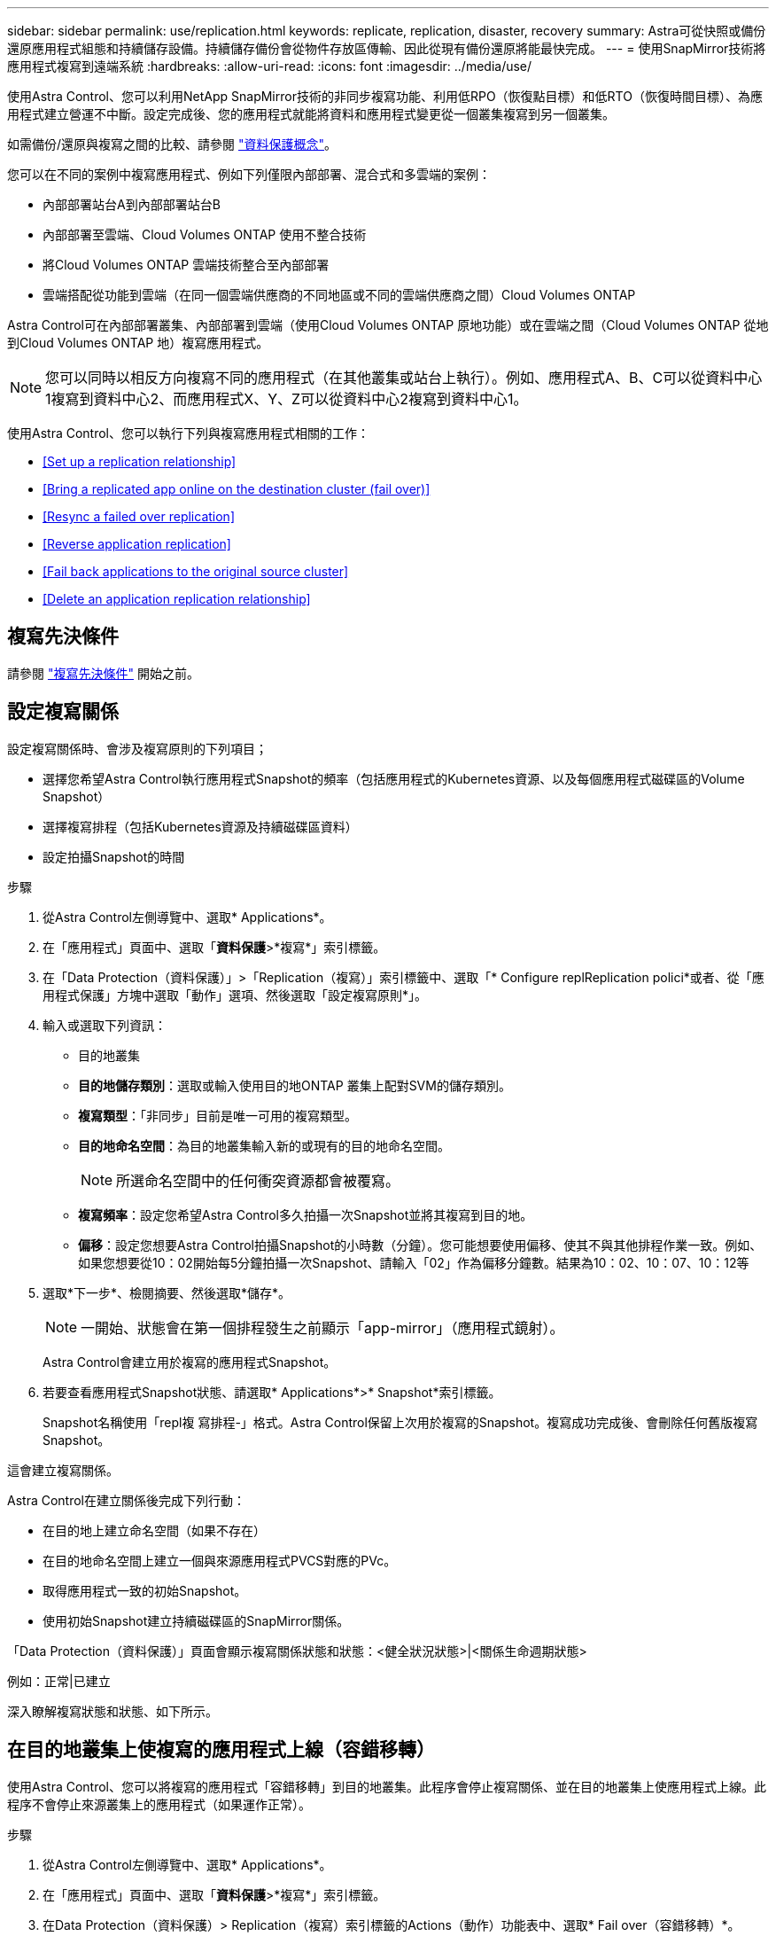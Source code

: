 ---
sidebar: sidebar 
permalink: use/replication.html 
keywords: replicate, replication, disaster, recovery 
summary: Astra可從快照或備份還原應用程式組態和持續儲存設備。持續儲存備份會從物件存放區傳輸、因此從現有備份還原將能最快完成。 
---
= 使用SnapMirror技術將應用程式複寫到遠端系統
:hardbreaks:
:allow-uri-read: 
:icons: font
:imagesdir: ../media/use/


[role="lead"]
使用Astra Control、您可以利用NetApp SnapMirror技術的非同步複寫功能、利用低RPO（恢復點目標）和低RTO（恢復時間目標）、為應用程式建立營運不中斷。設定完成後、您的應用程式就能將資料和應用程式變更從一個叢集複寫到另一個叢集。

如需備份/還原與複寫之間的比較、請參閱 link:../concepts/data-protection.html["資料保護概念"]。

您可以在不同的案例中複寫應用程式、例如下列僅限內部部署、混合式和多雲端的案例：

* 內部部署站台A到內部部署站台B
* 內部部署至雲端、Cloud Volumes ONTAP 使用不整合技術
* 將Cloud Volumes ONTAP 雲端技術整合至內部部署
* 雲端搭配從功能到雲端（在同一個雲端供應商的不同地區或不同的雲端供應商之間）Cloud Volumes ONTAP


Astra Control可在內部部署叢集、內部部署到雲端（使用Cloud Volumes ONTAP 原地功能）或在雲端之間（Cloud Volumes ONTAP 從地到Cloud Volumes ONTAP 地）複寫應用程式。


NOTE: 您可以同時以相反方向複寫不同的應用程式（在其他叢集或站台上執行）。例如、應用程式A、B、C可以從資料中心1複寫到資料中心2、而應用程式X、Y、Z可以從資料中心2複寫到資料中心1。

使用Astra Control、您可以執行下列與複寫應用程式相關的工作：

* <<Set up a replication relationship>>
* <<Bring a replicated app online on the destination cluster (fail over)>>
* <<Resync a failed over replication>>
* <<Reverse application replication>>
* <<Fail back applications to the original source cluster>>
* <<Delete an application replication relationship>>




== 複寫先決條件

請參閱 link:../get-started/requirements.html#replication-prerequisites["複寫先決條件"] 開始之前。



== 設定複寫關係

設定複寫關係時、會涉及複寫原則的下列項目；

* 選擇您希望Astra Control執行應用程式Snapshot的頻率（包括應用程式的Kubernetes資源、以及每個應用程式磁碟區的Volume Snapshot）
* 選擇複寫排程（包括Kubernetes資源及持續磁碟區資料）
* 設定拍攝Snapshot的時間


.步驟
. 從Astra Control左側導覽中、選取* Applications*。
. 在「應用程式」頁面中、選取「*資料保護*>*複寫*」索引標籤。
. 在「Data Protection（資料保護）」>「Replication（複寫）」索引標籤中、選取「* Configure replReplication polici*或者、從「應用程式保護」方塊中選取「動作」選項、然後選取「設定複寫原則*」。
. 輸入或選取下列資訊：
+
** 目的地叢集
** *目的地儲存類別*：選取或輸入使用目的地ONTAP 叢集上配對SVM的儲存類別。
** *複寫類型*：「非同步」目前是唯一可用的複寫類型。 
** *目的地命名空間*：為目的地叢集輸入新的或現有的目的地命名空間。
+

NOTE: 所選命名空間中的任何衝突資源都會被覆寫。 

** *複寫頻率*：設定您希望Astra Control多久拍攝一次Snapshot並將其複寫到目的地。
** *偏移*：設定您想要Astra Control拍攝Snapshot的小時數（分鐘）。您可能想要使用偏移、使其不與其他排程作業一致。例如、如果您想要從10：02開始每5分鐘拍攝一次Snapshot、請輸入「02」作為偏移分鐘數。結果為10：02、10：07、10：12等


. 選取*下一步*、檢閱摘要、然後選取*儲存*。
+

NOTE: 一開始、狀態會在第一個排程發生之前顯示「app-mirror」（應用程式鏡射）。

+
Astra Control會建立用於複寫的應用程式Snapshot。

. 若要查看應用程式Snapshot狀態、請選取* Applications*>* Snapshot*索引標籤。
+
Snapshot名稱使用「repl複 寫排程-」格式。Astra Control保留上次用於複寫的Snapshot。複寫成功完成後、會刪除任何舊版複寫Snapshot。



這會建立複寫關係。

Astra Control在建立關係後完成下列行動：

* 在目的地上建立命名空間（如果不存在）
* 在目的地命名空間上建立一個與來源應用程式PVCS對應的PVc。
* 取得應用程式一致的初始Snapshot。
* 使用初始Snapshot建立持續磁碟區的SnapMirror關係。


「Data Protection（資料保護）」頁面會顯示複寫關係狀態和狀態：<健全狀況狀態>|<關係生命週期狀態>

例如：正常|已建立

深入瞭解複寫狀態和狀態、如下所示。



== 在目的地叢集上使複寫的應用程式上線（容錯移轉）

使用Astra Control、您可以將複寫的應用程式「容錯移轉」到目的地叢集。此程序會停止複寫關係、並在目的地叢集上使應用程式上線。此程序不會停止來源叢集上的應用程式（如果運作正常）。

.步驟
. 從Astra Control左側導覽中、選取* Applications*。
. 在「應用程式」頁面中、選取「*資料保護*>*複寫*」索引標籤。
. 在Data Protection（資料保護）> Replication（複寫）索引標籤的Actions（動作）功能表中、選取* Fail over（容錯移轉）*。
. 在「容錯移轉」頁面中、檢閱資訊並選取*容錯移轉*。


容錯移轉程序會導致下列動作：

* 在目的地叢集上、應用程式是根據最新複寫的Snapshot來啟動。
* 來源叢集和應用程式（如果運作正常）不會停止、將會繼續執行。
* 複寫狀態會變更為「容錯移轉」、並在完成後變更為「容錯移轉」。
* 來源應用程式的保護原則會根據容錯移轉時來源應用程式上的排程、複製到目的地應用程式。
* Astra Control會在來源叢集和目的地叢集上顯示應用程式及其各自的健全狀況。




== 重新同步複寫失敗的情況

重新同步作業會重新建立複寫關係。您可以選擇關聯的來源、以保留來源或目的地叢集上的資料。此作業會重新建立SnapMirror關係、以便在選擇的方向開始磁碟區複寫。

此程序會在重新建立複寫之前、停止新目的地叢集上的應用程式。


NOTE: 在重新同步程序期間、生命週期狀態會顯示為「Establishing」。

.步驟
. 從Astra Control左側導覽中、選取* Applications*。
. 在「應用程式」頁面中、選取「*資料保護*>*複寫*」索引標籤。
. 在「Data Protection（資料保護）」>「Replication（複寫）」索引標籤中、從「Actions（動作）」功能表中選取* Resyn美食*。
. 在「ResSync（重新同步）」頁面中、選取包含您要保留之資料的來源或目的地應用程式執行個體。
+

CAUTION: 請謹慎選擇重新同步來源、因為目的地上的資料將被覆寫。

. 選擇*重新同步*以繼續。
. 輸入「resSync」以確認。
. 選取*是、重新同步*以完成。


.結果
* 「複寫」頁面會顯示「建立」作為複寫狀態。
* Astra Control會在新的目的地叢集上停止應用程式。
* Astra Control會使用SnapMirror重新同步、在所選方向重新建立持續Volume複寫。
* 「複寫」頁面會顯示更新的關係。




== 反轉應用程式複寫

這是將應用程式移至目的地叢集、同時繼續複寫回原始來源叢集的計畫性作業。Astra Control會停止來源叢集上的應用程式、並將資料複寫到目的地、然後再將應用程式容錯移轉到目的地叢集。

在這種情況下、您要交換來源和目的地。原始來源叢集會成為新的目的地叢集、而原始目的地叢集會成為新的來源叢集。

.步驟
. 從Astra Control左側導覽中、選取* Applications*。
. 在「應用程式」頁面中、選取「*資料保護*>*複寫*」索引標籤。
. 在「Data Protection（資料保護）」>「Replication（複寫）」索引標籤中、從「Actions（動作）」功能表中、選取「* Reverse Replic
. 在「Reverse Replication」（反轉複寫）頁面中、檢閱資訊、然後選取* Reverse Replication*繼續。


下列動作是因為反轉複寫而發生：

* 快照是從原始來源應用程式的Kubernetes資源中取得。
* 刪除應用程式的Kubernetes資源（保留PVCS和PVs）、即可順利停止原始來源應用程式的Pod。
* 在Pod關機之後、便會取得並複寫應用程式磁碟區的Snapshot快照。
* SnapMirror關係中斷、使目的地磁碟區準備好進行讀寫。
* 應用程式的Kubernetes資源會使用在原始來源應用程式關閉後複寫的Volume資料、從關機前的Snapshot還原。
* 複寫會以相反方向重新建立。




== 將應用程式容錯移轉至原始來源叢集

使用Astra Control、您可以使用下列作業順序、在「容錯移轉」作業之後達到「容錯移轉」。在此工作流程中、為了還原原始複寫方向、Astra Control會在反轉複寫方向之前、將任何應用程式變更複寫回原始來源叢集。

此程序從已完成容錯移轉至目的地的關係開始、並涉及下列步驟：

* 從容錯移轉狀態開始。
* 重新同步關係。
* 反轉複寫。


.步驟
. 從Astra Control左側導覽中、選取* Applications*。
. 在「應用程式」頁面中、選取「*資料保護*>*複寫*」索引標籤。
. 在「Data Protection（資料保護）」>「Replication（複寫）」索引標籤中、從「Actions（動作）」功能表中選取* Resyn美食*。
. 若要執行故障恢復作業、請選擇容錯移轉應用程式作為重新同步作業的來源（保留任何在容錯移轉後寫入的資料）。
. 輸入「resSync」以確認。
. 選取*是、重新同步*以完成。
. 重新同步完成後、請在「Data Protection（資料保護）」>「Replication（複寫）」索引標籤的「Actions（動作）」功能表中、選取* Reverse replection*（反轉複寫）。
. 在「Reverse Replication」（反轉複寫）頁面中、檢閱資訊並選取* Reverse Replication*。


這將「重新同步」和「反轉關係」作業的結果結合在一起、以便在原始來源叢集上使應用程式上線、並將複寫恢復至原始目的地叢集。



== 刪除應用程式複寫關係

刪除關係會產生兩個獨立的應用程式、兩者之間沒有任何關係。

.步驟
. 從Astra Control左側導覽中、選取* Applications*。
. 在「應用程式」頁面中、選取「*資料保護*>*複寫*」索引標籤。
. 在Data Protection（資料保護）> Replication（複寫）索引標籤中、從Application Protection（應用程式保護）方塊或關係圖中、選取* Delete Replication election*（刪除複寫關係*）。


刪除複寫關係之後會發生下列動作：

* 如果建立關係、但應用程式尚未在目的地叢集上上線（容錯移轉）、Astra Control會保留初始化期間建立的PVCS、並在目的地叢集上留下「空白」的託管應用程式、並保留目的地應用程式、以保留可能建立的任何備份。
* 如果應用程式已在目的地叢集上線（容錯移轉）、Astra Control會保留PVCS和目的地應用程式。來源和目的地應用程式現在被視為獨立的應用程式。備份排程會保留在兩個應用程式上、但不會彼此關聯。 




== 複寫關係健全狀況狀態和關係生命週期狀態

Astra Control會顯示複寫關係的關係健全狀況、以及複寫關係的生命週期狀態。



=== 複寫關係健全狀況狀態

下列狀態表示複寫關係的健全狀況：

* *正常*：這種關係正在建立或已經建立、而且最近的Snapshot已成功傳輸。
* *警告*：關係可能是容錯移轉或容錯移轉（因此不再保護來源應用程式）。
* *重大*
+
** 關係正在建立或容錯移轉、最後一次的協調嘗試失敗。
** 建立關係、最後一次嘗試協調新增的永久虛擬基礎虛擬基礎虛擬基礎虛擬基礎虛擬基礎虛擬基礎層面時、就會失敗。
** 建立關係（因此已複寫成功的Snapshot、並可進行容錯移轉）、但最近的Snapshot失敗或無法複寫。






=== 複寫生命週期狀態

下列狀態反映複寫生命週期的不同階段：

* *正在建立*：正在建立新的複寫關係。Astra Control會視需要建立命名空間、在目的地叢集的新磁碟區上建立持續磁碟區宣告（PVCS）、並建立SnapMirror關係。此狀態也表示複寫正在重新同步或反轉複寫。
* *已建立*：存在複寫關係。Astra Control會定期檢查PVCS是否可用、檢查複寫關係、定期建立應用程式的Snapshot快照、並識別應用程式中的任何新來源PVCS。如果是、Astra Control會建立資源以將其納入複寫中。
* *容錯移轉*：Astra Control會中斷SnapMirror關係、並從上次成功複寫的應用程式Snapshot中還原應用程式的Kubernetes資源。
* *故障移轉*：Astra Control會停止從來源叢集複寫、在目的地使用最新（成功）的複寫應用程式Snapshot、並還原Kubernetes資源。
* *重新同步*：Astra Control使用SnapMirror重新同步、將重新同步來源上的新資料重新同步至重新同步目的地。此作業可能會根據同步方向覆寫目的地上的部分資料。Astra Control會停止在目的地命名空間上執行的應用程式、並移除Kubernetes應用程式。在重新同步程序期間、狀態會顯示為「Establing（正在建立）」。
* *反轉*：是將應用程式移至目的地叢集、同時繼續複寫回原始來源叢集的計畫性作業。Astra Control會停止來源叢集上的應用程式、將資料複寫到目的地、然後再將應用程式容錯移轉到目的地叢集。在反向複寫期間、狀態會顯示為「Establing（正在建立）」。
* *刪除*：
+
** 如果複寫關係已建立但尚未容錯移轉、Astra Control會移除複寫期間建立的PVCS、並刪除目的地託管應用程式。
** 如果複寫已失敗、Astra Control會保留PVCS和目的地應用程式。



